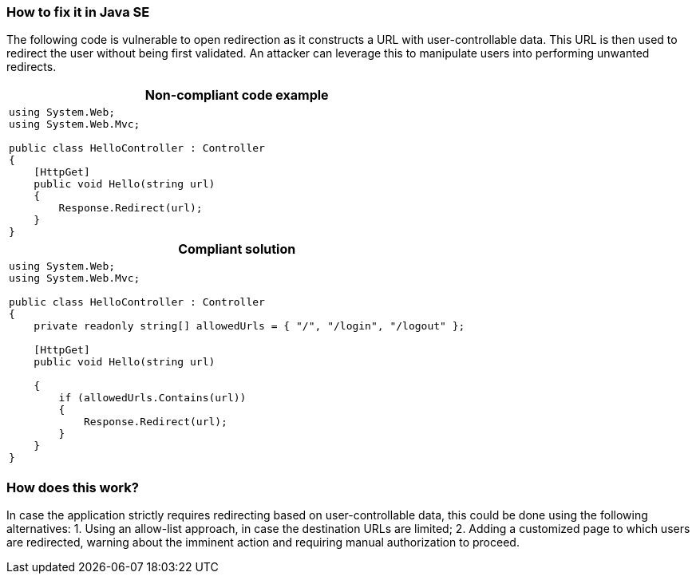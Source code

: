 === How to fix it in Java SE

The following code is vulnerable to open redirection as it constructs a URL with user-controllable data. This URL is then used to redirect the user without being first validated.
An attacker can leverage this to manipulate users into performing unwanted redirects.

[cols="a"]
|===
h| Non-compliant code example
|
[source,csharp]
----
using System.Web;
using System.Web.Mvc;

public class HelloController : Controller
{
    [HttpGet]
    public void Hello(string url)
    {
        Response.Redirect(url);
    }
}
----
h| Compliant solution
|
[source,csharp]
----
using System.Web;
using System.Web.Mvc;

public class HelloController : Controller
{
    private readonly string[] allowedUrls = { "/", "/login", "/logout" };

    [HttpGet]
    public void Hello(string url)

    {
        if (allowedUrls.Contains(url))
        {
            Response.Redirect(url);
        }
    }
}
----
|===

=== How does this work?

In case the application strictly requires redirecting based on user-controllable data, this could be done using the following alternatives:
1. Using an allow-list approach, in case the destination URLs are limited;
2. Adding a customized page to which users are redirected, warning about the imminent action and requiring manual authorization to proceed.

